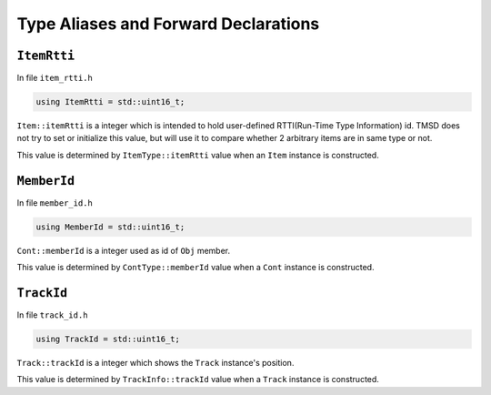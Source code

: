 Type Aliases and Forward Declarations
============================================

``ItemRtti``
---------------

In file ``item_rtti.h``

.. code-block:: cpp

	using ItemRtti = std::uint16_t;

``Item::itemRtti`` is a integer which is intended to hold user-defined
RTTI(Run-Time Type Information) id. TMSD does not try to set or initialize
this value, but will use it to compare whether 2 arbitrary items are in
same type or not.

This value is determined by ``ItemType::itemRtti`` value when an ``Item``
instance is constructed.

``MemberId``
-----------------

In file ``member_id.h``

.. code-block:: cpp

	using MemberId = std::uint16_t;

``Cont::memberId`` is a integer used as id of ``Obj`` member.

This value is determined by ``ContType::memberId`` value when a ``Cont``
instance is constructed.

``TrackId``
-------------

In file ``track_id.h``

.. code-block:: cpp

	using TrackId = std::uint16_t;

``Track::trackId`` is a integer which shows the ``Track`` instance's
position.

This value is determined by ``TrackInfo::trackId`` value when a ``Track``
instance is constructed.
